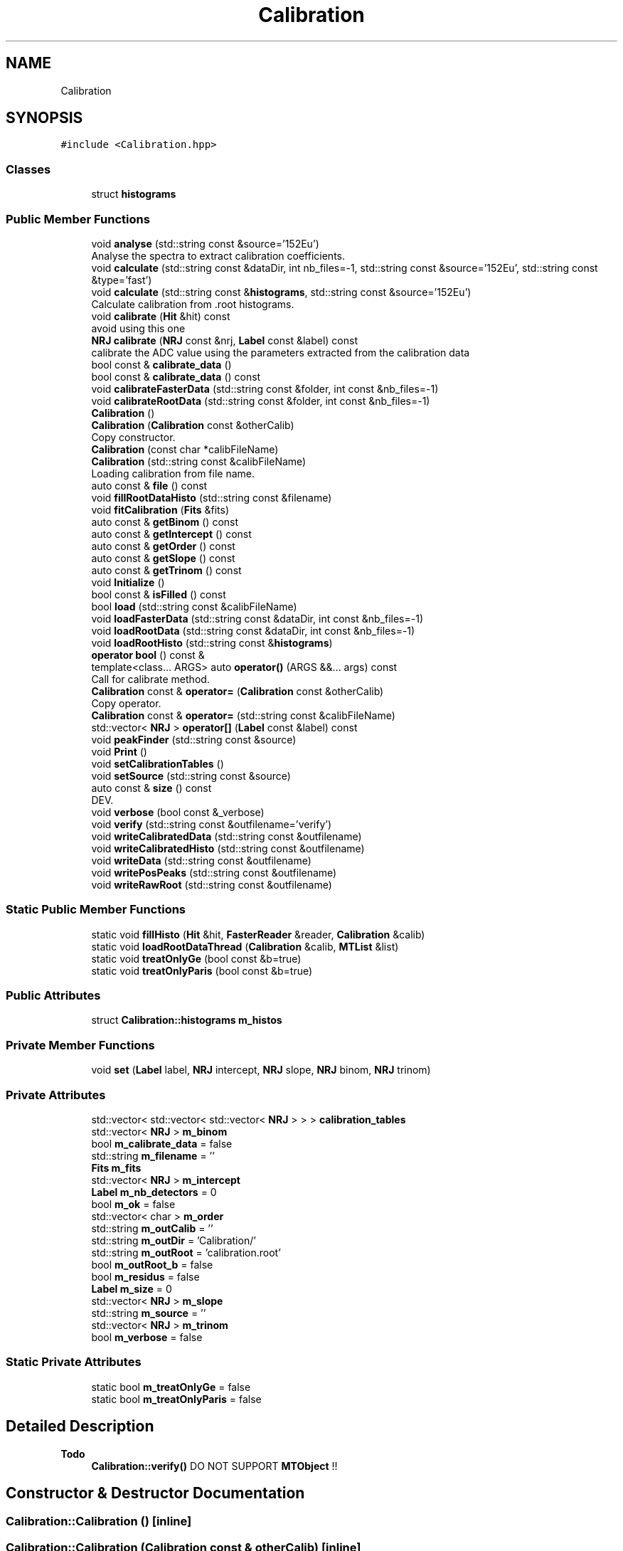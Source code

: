 .TH "Calibration" 3 "Tue Dec 5 2023" "Nuball2" \" -*- nroff -*-
.ad l
.nh
.SH NAME
Calibration
.SH SYNOPSIS
.br
.PP
.PP
\fC#include <Calibration\&.hpp>\fP
.SS "Classes"

.in +1c
.ti -1c
.RI "struct \fBhistograms\fP"
.br
.in -1c
.SS "Public Member Functions"

.in +1c
.ti -1c
.RI "void \fBanalyse\fP (std::string const &source='152Eu')"
.br
.RI "Analyse the spectra to extract calibration coefficients\&. "
.ti -1c
.RI "void \fBcalculate\fP (std::string const &dataDir, int nb_files=\-1, std::string const &source='152Eu', std::string const &type='fast')"
.br
.ti -1c
.RI "void \fBcalculate\fP (std::string const &\fBhistograms\fP, std::string const &source='152Eu')"
.br
.RI "Calculate calibration from \&.root histograms\&. "
.ti -1c
.RI "void \fBcalibrate\fP (\fBHit\fP &hit) const"
.br
.RI "avoid using this one "
.ti -1c
.RI "\fBNRJ\fP \fBcalibrate\fP (\fBNRJ\fP const &nrj, \fBLabel\fP const &label) const"
.br
.RI "calibrate the ADC value using the parameters extracted from the calibration data "
.ti -1c
.RI "bool const  & \fBcalibrate_data\fP ()"
.br
.ti -1c
.RI "bool const  & \fBcalibrate_data\fP () const"
.br
.ti -1c
.RI "void \fBcalibrateFasterData\fP (std::string const &folder, int const &nb_files=\-1)"
.br
.ti -1c
.RI "void \fBcalibrateRootData\fP (std::string const &folder, int const &nb_files=\-1)"
.br
.ti -1c
.RI "\fBCalibration\fP ()"
.br
.ti -1c
.RI "\fBCalibration\fP (\fBCalibration\fP const &otherCalib)"
.br
.RI "Copy constructor\&. "
.ti -1c
.RI "\fBCalibration\fP (const char *calibFileName)"
.br
.ti -1c
.RI "\fBCalibration\fP (std::string const &calibFileName)"
.br
.RI "Loading calibration from file name\&. "
.ti -1c
.RI "auto const  & \fBfile\fP () const"
.br
.ti -1c
.RI "void \fBfillRootDataHisto\fP (std::string const &filename)"
.br
.ti -1c
.RI "void \fBfitCalibration\fP (\fBFits\fP &fits)"
.br
.ti -1c
.RI "auto const  & \fBgetBinom\fP () const"
.br
.ti -1c
.RI "auto const  & \fBgetIntercept\fP () const"
.br
.ti -1c
.RI "auto const  & \fBgetOrder\fP () const"
.br
.ti -1c
.RI "auto const  & \fBgetSlope\fP () const"
.br
.ti -1c
.RI "auto const  & \fBgetTrinom\fP () const"
.br
.ti -1c
.RI "void \fBInitialize\fP ()"
.br
.ti -1c
.RI "bool const  & \fBisFilled\fP () const"
.br
.ti -1c
.RI "bool \fBload\fP (std::string const &calibFileName)"
.br
.ti -1c
.RI "void \fBloadFasterData\fP (std::string const &dataDir, int const &nb_files=\-1)"
.br
.ti -1c
.RI "void \fBloadRootData\fP (std::string const &dataDir, int const &nb_files=\-1)"
.br
.ti -1c
.RI "void \fBloadRootHisto\fP (std::string const &\fBhistograms\fP)"
.br
.ti -1c
.RI "\fBoperator bool\fP () const &"
.br
.ti -1c
.RI "template<class\&.\&.\&. ARGS> auto \fBoperator()\fP (ARGS &&\&.\&.\&. args) const"
.br
.RI "Call for calibrate method\&. "
.ti -1c
.RI "\fBCalibration\fP const  & \fBoperator=\fP (\fBCalibration\fP const &otherCalib)"
.br
.RI "Copy operator\&. "
.ti -1c
.RI "\fBCalibration\fP const  & \fBoperator=\fP (std::string const &calibFileName)"
.br
.ti -1c
.RI "std::vector< \fBNRJ\fP > \fBoperator[]\fP (\fBLabel\fP const &label) const"
.br
.ti -1c
.RI "void \fBpeakFinder\fP (std::string const &source)"
.br
.ti -1c
.RI "void \fBPrint\fP ()"
.br
.ti -1c
.RI "void \fBsetCalibrationTables\fP ()"
.br
.ti -1c
.RI "void \fBsetSource\fP (std::string const &source)"
.br
.ti -1c
.RI "auto const  & \fBsize\fP () const"
.br
.RI "DEV\&. "
.ti -1c
.RI "void \fBverbose\fP (bool const &_verbose)"
.br
.ti -1c
.RI "void \fBverify\fP (std::string const &outfilename='verify')"
.br
.ti -1c
.RI "void \fBwriteCalibratedData\fP (std::string const &outfilename)"
.br
.ti -1c
.RI "void \fBwriteCalibratedHisto\fP (std::string const &outfilename)"
.br
.ti -1c
.RI "void \fBwriteData\fP (std::string const &outfilename)"
.br
.ti -1c
.RI "void \fBwritePosPeaks\fP (std::string const &outfilename)"
.br
.ti -1c
.RI "void \fBwriteRawRoot\fP (std::string const &outfilename)"
.br
.in -1c
.SS "Static Public Member Functions"

.in +1c
.ti -1c
.RI "static void \fBfillHisto\fP (\fBHit\fP &hit, \fBFasterReader\fP &reader, \fBCalibration\fP &calib)"
.br
.ti -1c
.RI "static void \fBloadRootDataThread\fP (\fBCalibration\fP &calib, \fBMTList\fP &list)"
.br
.ti -1c
.RI "static void \fBtreatOnlyGe\fP (bool const &b=true)"
.br
.ti -1c
.RI "static void \fBtreatOnlyParis\fP (bool const &b=true)"
.br
.in -1c
.SS "Public Attributes"

.in +1c
.ti -1c
.RI "struct \fBCalibration::histograms\fP \fBm_histos\fP"
.br
.in -1c
.SS "Private Member Functions"

.in +1c
.ti -1c
.RI "void \fBset\fP (\fBLabel\fP label, \fBNRJ\fP intercept, \fBNRJ\fP slope, \fBNRJ\fP binom, \fBNRJ\fP trinom)"
.br
.in -1c
.SS "Private Attributes"

.in +1c
.ti -1c
.RI "std::vector< std::vector< std::vector< \fBNRJ\fP > > > \fBcalibration_tables\fP"
.br
.ti -1c
.RI "std::vector< \fBNRJ\fP > \fBm_binom\fP"
.br
.ti -1c
.RI "bool \fBm_calibrate_data\fP = false"
.br
.ti -1c
.RI "std::string \fBm_filename\fP = ''"
.br
.ti -1c
.RI "\fBFits\fP \fBm_fits\fP"
.br
.ti -1c
.RI "std::vector< \fBNRJ\fP > \fBm_intercept\fP"
.br
.ti -1c
.RI "\fBLabel\fP \fBm_nb_detectors\fP = 0"
.br
.ti -1c
.RI "bool \fBm_ok\fP = false"
.br
.ti -1c
.RI "std::vector< char > \fBm_order\fP"
.br
.ti -1c
.RI "std::string \fBm_outCalib\fP = ''"
.br
.ti -1c
.RI "std::string \fBm_outDir\fP = 'Calibration/'"
.br
.ti -1c
.RI "std::string \fBm_outRoot\fP = 'calibration\&.root'"
.br
.ti -1c
.RI "bool \fBm_outRoot_b\fP = false"
.br
.ti -1c
.RI "bool \fBm_residus\fP = false"
.br
.ti -1c
.RI "\fBLabel\fP \fBm_size\fP = 0"
.br
.ti -1c
.RI "std::vector< \fBNRJ\fP > \fBm_slope\fP"
.br
.ti -1c
.RI "std::string \fBm_source\fP = ''"
.br
.ti -1c
.RI "std::vector< \fBNRJ\fP > \fBm_trinom\fP"
.br
.ti -1c
.RI "bool \fBm_verbose\fP = false"
.br
.in -1c
.SS "Static Private Attributes"

.in +1c
.ti -1c
.RI "static bool \fBm_treatOnlyGe\fP = false"
.br
.ti -1c
.RI "static bool \fBm_treatOnlyParis\fP = false"
.br
.in -1c
.SH "Detailed Description"
.PP 

.PP
\fBTodo\fP
.RS 4
\fBCalibration::verify()\fP DO NOT SUPPORT \fBMTObject\fP !! 
.RE
.PP

.SH "Constructor & Destructor Documentation"
.PP 
.SS "Calibration::Calibration ()\fC [inline]\fP"

.SS "Calibration::Calibration (\fBCalibration\fP const & otherCalib)\fC [inline]\fP"

.PP
Copy constructor\&. 
.SS "Calibration::Calibration (std::string const & calibFileName)\fC [inline]\fP"

.PP
Loading calibration from file name\&. 
.SS "Calibration::Calibration (const char * calibFileName)\fC [inline]\fP"

.SH "Member Function Documentation"
.PP 
.SS "void Calibration::analyse (std::string const & source = \fC'152Eu'\fP)"

.PP
Analyse the spectra to extract calibration coefficients\&. The peak finding follows the following principle : We start from the bin at the very right side of the spectra\&. Then we add the value of the bin to the integral counter\&. Then we add the value of the next bin on the left, then the next, etc\&.\&. That is, we integrate the spectra from right to left The moment the first peak is found, the higher energy one, the integral will suddenly increase Then we have to determine a threshold above which we say 'we have found the first peak' From this we determine a really rough first linear calibration\&. This allows us to find, for each other peak, an energy windows in which it should be\&. Once this window established, we find its centroid\&. Then we create a smaller window and find again the centroid\&. A third window (which may not me important ?) event narrower is set around the peak\&. Then the peak is fitted and the mean value of the gaussian fit added to the calibration curve\&. Finally, the fit of the calibration curve gives the calibration coefficients\&.
.PP
The threshold is taken as the ratio between the integral and the total integral of the spectra, so that the process do not depend neither on different counting rates nor on different calibration duration\&. Only issue : it depends on the kind of detector and to some extend to the geometry\&. That is, this calibration is not well suited for paris detectors\&.\&.\&. Also, if a peak is absent due to for instance high energy threshold of the detector (typically 121keV of 152Eu is absent in some noisy channels) then the calibration will fail
.PP
\fBAttention\fP
.RS 4
The most difficult part is to find the value of the threshold, wich must be different for each kind of detector\&. If it is different for differents detectors of the same type (e\&.g\&. paris) then the calibration requires additionnal work\&.
.PP
Take care of the binning of the spectra\&. If there is too much or not enough bins then the peak fitting will fail, if the maximum ADC value is lower than the higher energy peak then the peak findind will fail\&. Also, everything supposes the minimum bin corresponds to 0, otherwise it might fail\&. 
.RE
.PP

.SS "void Calibration::calculate (std::string const & dataDir, int nb_files = \fC\-1\fP, std::string const & source = \fC'152Eu'\fP, std::string const & type = \fC'fast'\fP)"

.SS "void Calibration::calculate (std::string const & histograms, std::string const & source = \fC'152Eu'\fP)"

.PP
Calculate calibration from \&.root histograms\&. 
.PP
\fBAttention\fP
.RS 4
TODO 
.RE
.PP

.SS "void Calibration::calibrate (\fBHit\fP & hit) const\fC [inline]\fP"

.PP
avoid using this one 
.SS "\fBNRJ\fP Calibration::calibrate (\fBNRJ\fP const & nrj, \fBLabel\fP const & label) const\fC [inline]\fP"

.PP
calibrate the ADC value using the parameters extracted from the calibration data calibrate the nrj value using the parameters extracted from the calibration data 
.SS "bool const& Calibration::calibrate_data ()\fC [inline]\fP"

.SS "bool const& Calibration::calibrate_data () const\fC [inline]\fP"

.SS "void Calibration::calibrateFasterData (std::string const & folder, int const & nb_files = \fC\-1\fP)"

.SS "void Calibration::calibrateRootData (std::string const & folder, int const & nb_files = \fC\-1\fP)"

.SS "auto const& Calibration::file () const\fC [inline]\fP"

.SS "void Calibration::fillHisto (\fBHit\fP & hit, \fBFasterReader\fP & reader, \fBCalibration\fP & calib)\fC [static]\fP"

.SS "void Calibration::fillRootDataHisto (std::string const & filename)"

.SS "void Calibration::fitCalibration (\fBFits\fP & fits)"

.SS "auto const& Calibration::getBinom () const\fC [inline]\fP"

.SS "auto const& Calibration::getIntercept () const\fC [inline]\fP"

.SS "auto const& Calibration::getOrder () const\fC [inline]\fP"

.SS "auto const& Calibration::getSlope () const\fC [inline]\fP"

.SS "auto const& Calibration::getTrinom () const\fC [inline]\fP"

.SS "void Calibration::Initialize ()\fC [inline]\fP"

.SS "bool const& Calibration::isFilled () const\fC [inline]\fP"

.SS "bool Calibration::load (std::string const & calibFileName)"

.SS "void Calibration::loadFasterData (std::string const & dataDir, int const & nb_files = \fC\-1\fP)"

.SS "void Calibration::loadRootData (std::string const & dataDir, int const & nb_files = \fC\-1\fP)"

.SS "void Calibration::loadRootDataThread (\fBCalibration\fP & calib, \fBMTList\fP & list)\fC [static]\fP"

.SS "void Calibration::loadRootHisto (std::string const & histograms)"

.SS "Calibration::operator bool () const &\fC [inline]\fP"

.SS "template<class\&.\&.\&. ARGS> auto Calibration::operator() (ARGS &&\&.\&.\&. args) const\fC [inline]\fP"

.PP
Call for calibrate method\&. 
.SS "\fBCalibration\fP const& Calibration::operator= (\fBCalibration\fP const & otherCalib)\fC [inline]\fP"

.PP
Copy operator\&. 
.SS "\fBCalibration\fP const& Calibration::operator= (std::string const & calibFileName)\fC [inline]\fP"

.SS "std::vector<\fBNRJ\fP> Calibration::operator[] (\fBLabel\fP const & label) const\fC [inline]\fP"

.SS "void Calibration::peakFinder (std::string const & source)"

.SS "void Calibration::Print ()"

.SS "void Calibration::set (\fBLabel\fP label, \fBNRJ\fP intercept = \fC0\&.f\fP, \fBNRJ\fP slope = \fC1\&.f\fP, \fBNRJ\fP binom = \fC0\&.f\fP, \fBNRJ\fP trinom = \fC0\&.f\fP)\fC [private]\fP"

.SS "void Calibration::setCalibrationTables ()"

.SS "void Calibration::setSource (std::string const & source)\fC [inline]\fP"

.SS "auto const& Calibration::size () const\fC [inline]\fP"

.PP
DEV\&. 
.SS "static void Calibration::treatOnlyGe (bool const & b = \fCtrue\fP)\fC [inline]\fP, \fC [static]\fP"

.SS "static void Calibration::treatOnlyParis (bool const & b = \fCtrue\fP)\fC [inline]\fP, \fC [static]\fP"

.SS "void Calibration::verbose (bool const & _verbose)\fC [inline]\fP"

.SS "void Calibration::verify (std::string const & outfilename = \fC'verify'\fP)"

.SS "void Calibration::writeCalibratedData (std::string const & outfilename)"

.SS "void Calibration::writeCalibratedHisto (std::string const & outfilename)"

.SS "void Calibration::writeData (std::string const & outfilename)"

.SS "void Calibration::writePosPeaks (std::string const & outfilename)"

.SS "void Calibration::writeRawRoot (std::string const & outfilename)"

.SH "Member Data Documentation"
.PP 
.SS "std::vector<std::vector<std::vector<\fBNRJ\fP> > > Calibration::calibration_tables\fC [private]\fP"

.SS "std::vector<\fBNRJ\fP> Calibration::m_binom\fC [private]\fP"

.SS "bool Calibration::m_calibrate_data = false\fC [private]\fP"

.SS "std::string Calibration::m_filename = ''\fC [private]\fP"

.SS "\fBFits\fP Calibration::m_fits\fC [private]\fP"

.SS "struct \fBCalibration::histograms\fP Calibration::m_histos"

.SS "std::vector<\fBNRJ\fP> Calibration::m_intercept\fC [private]\fP"

.SS "\fBLabel\fP Calibration::m_nb_detectors = 0\fC [private]\fP"

.SS "bool Calibration::m_ok = false\fC [private]\fP"

.SS "std::vector<char> Calibration::m_order\fC [private]\fP"

.SS "std::string Calibration::m_outCalib = ''\fC [private]\fP"

.SS "std::string Calibration::m_outDir = 'Calibration/'\fC [private]\fP"

.SS "std::string Calibration::m_outRoot = 'calibration\&.root'\fC [private]\fP"

.SS "bool Calibration::m_outRoot_b = false\fC [private]\fP"

.SS "bool Calibration::m_residus = false\fC [private]\fP"

.SS "\fBLabel\fP Calibration::m_size = 0\fC [private]\fP"

.SS "std::vector<\fBNRJ\fP> Calibration::m_slope\fC [private]\fP"

.SS "std::string Calibration::m_source = ''\fC [private]\fP"

.SS "bool Calibration::m_treatOnlyGe = false\fC [static]\fP, \fC [private]\fP"

.SS "bool Calibration::m_treatOnlyParis = false\fC [static]\fP, \fC [private]\fP"

.SS "std::vector<\fBNRJ\fP> Calibration::m_trinom\fC [private]\fP"

.SS "bool Calibration::m_verbose = false\fC [private]\fP"


.SH "Author"
.PP 
Generated automatically by Doxygen for Nuball2 from the source code\&.
